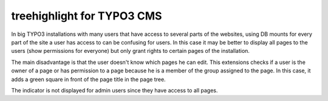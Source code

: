 treehighlight for TYPO3 CMS
===========================

In big TYPO3 installations with many users that have access to several parts of the websites, using DB mounts for every part of the site a user has access to can be confusing for users. In this case it may be better to display all pages to the users (show permissions for everyone) but only grant rights to certain pages of the installation.

The main disadvantage is that the user doesn't know which pages he can edit. This extensions checks if a user is the owner of a page or has permission to a page because he is a member of the group assigned to the page. In this case, it adds a green square in front of the page title in the page tree.

The indicator is not displayed for admin users since they have access to all pages.

